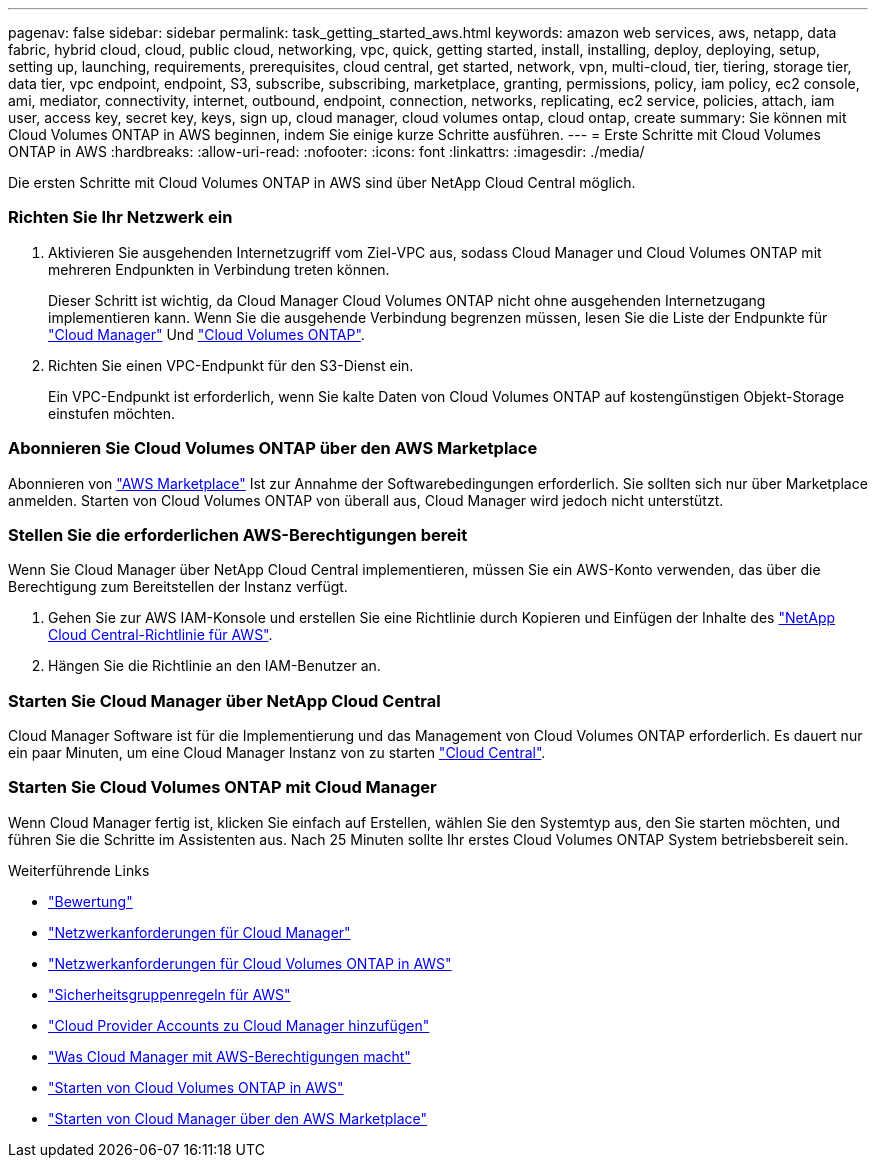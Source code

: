 ---
pagenav: false 
sidebar: sidebar 
permalink: task_getting_started_aws.html 
keywords: amazon web services, aws, netapp, data fabric, hybrid cloud, cloud, public cloud, networking, vpc, quick, getting started, install, installing, deploy, deploying, setup, setting up, launching, requirements, prerequisites, cloud central, get started, network, vpn, multi-cloud, tier, tiering, storage tier, data tier, vpc endpoint, endpoint, S3, subscribe, subscribing, marketplace, granting, permissions, policy, iam policy, ec2 console, ami, mediator, connectivity, internet, outbound, endpoint, connection, networks, replicating, ec2 service, policies, attach, iam user, access key, secret key, keys, sign up, cloud manager, cloud volumes ontap, cloud ontap, create 
summary: Sie können mit Cloud Volumes ONTAP in AWS beginnen, indem Sie einige kurze Schritte ausführen. 
---
= Erste Schritte mit Cloud Volumes ONTAP in AWS
:hardbreaks:
:allow-uri-read: 
:nofooter: 
:icons: font
:linkattrs: 
:imagesdir: ./media/


[role="lead"]
Die ersten Schritte mit Cloud Volumes ONTAP in AWS sind über NetApp Cloud Central möglich.



=== Richten Sie Ihr Netzwerk ein

. Aktivieren Sie ausgehenden Internetzugriff vom Ziel-VPC aus, sodass Cloud Manager und Cloud Volumes ONTAP mit mehreren Endpunkten in Verbindung treten können.
+
Dieser Schritt ist wichtig, da Cloud Manager Cloud Volumes ONTAP nicht ohne ausgehenden Internetzugang implementieren kann. Wenn Sie die ausgehende Verbindung begrenzen müssen, lesen Sie die Liste der Endpunkte für link:reference_networking_cloud_manager.html#outbound-internet-access["Cloud Manager"] Und link:reference_networking_aws.html#general-aws-networking-requirements-for-cloud-volumes-ontap["Cloud Volumes ONTAP"].

. Richten Sie einen VPC-Endpunkt für den S3-Dienst ein.
+
Ein VPC-Endpunkt ist erforderlich, wenn Sie kalte Daten von Cloud Volumes ONTAP auf kostengünstigen Objekt-Storage einstufen möchten.





=== Abonnieren Sie Cloud Volumes ONTAP über den AWS Marketplace

[role="quick-margin-para"]
Abonnieren von https://aws.amazon.com/marketplace/search/results?page=1&searchTerms=netapp+cloud+volumes+ontap["AWS Marketplace"^] Ist zur Annahme der Softwarebedingungen erforderlich. Sie sollten sich nur über Marketplace anmelden. Starten von Cloud Volumes ONTAP von überall aus, Cloud Manager wird jedoch nicht unterstützt.



=== Stellen Sie die erforderlichen AWS-Berechtigungen bereit

[role="quick-margin-para"]
Wenn Sie Cloud Manager über NetApp Cloud Central implementieren, müssen Sie ein AWS-Konto verwenden, das über die Berechtigung zum Bereitstellen der Instanz verfügt.

. Gehen Sie zur AWS IAM-Konsole und erstellen Sie eine Richtlinie durch Kopieren und Einfügen der Inhalte des https://mysupport.netapp.com/cloudontap/iampolicies["NetApp Cloud Central-Richtlinie für AWS"^].
. Hängen Sie die Richtlinie an den IAM-Benutzer an.




=== Starten Sie Cloud Manager über NetApp Cloud Central

[role="quick-margin-para"]
Cloud Manager Software ist für die Implementierung und das Management von Cloud Volumes ONTAP erforderlich. Es dauert nur ein paar Minuten, um eine Cloud Manager Instanz von zu starten https://cloud.netapp.com["Cloud Central"^].



=== Starten Sie Cloud Volumes ONTAP mit Cloud Manager

[role="quick-margin-para"]
Wenn Cloud Manager fertig ist, klicken Sie einfach auf Erstellen, wählen Sie den Systemtyp aus, den Sie starten möchten, und führen Sie die Schritte im Assistenten aus. Nach 25 Minuten sollte Ihr erstes Cloud Volumes ONTAP System betriebsbereit sein.

.Weiterführende Links
* link:concept_evaluating.html["Bewertung"]
* link:reference_networking_cloud_manager.html["Netzwerkanforderungen für Cloud Manager"]
* link:reference_networking_aws.html["Netzwerkanforderungen für Cloud Volumes ONTAP in AWS"]
* link:reference_security_groups.html["Sicherheitsgruppenregeln für AWS"]
* link:task_adding_cloud_accounts.html["Cloud Provider Accounts zu Cloud Manager hinzufügen"]
* link:reference_permissions.html#what-cloud-manager-does-with-aws-permissions["Was Cloud Manager mit AWS-Berechtigungen macht"]
* link:task_deploying_otc_aws.html["Starten von Cloud Volumes ONTAP in AWS"]
* link:task_launching_aws_mktp.html["Starten von Cloud Manager über den AWS Marketplace"]

